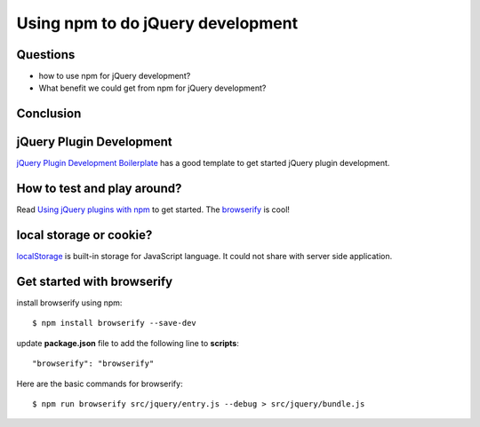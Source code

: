 Using npm to do jQuery development
==================================

Questions
---------

- how to use npm for jQuery development?
- What benefit we could get from npm for jQuery development?

Conclusion
----------

jQuery Plugin Development
-------------------------

`jQuery Plugin Development Boilerplate`_ has a good template to 
get started jQuery plugin development.



How to test and play around?
----------------------------

Read `Using jQuery plugins with npm`_ to get started.
The browserify_ is cool!

local storage or cookie?
------------------------

localStorage_ is built-in storage for JavaScript language.
It could not share with server side application.

Get started with browserify
---------------------------

install browserify using npm::

  $ npm install browserify --save-dev

update **package.json** file to add the following line to 
**scripts**::

  "browserify": "browserify"

Here are the basic commands for browserify::

  $ npm run browserify src/jquery/entry.js --debug > src/jquery/bundle.js

.. _Createing an NPM-driven Website: http://tutorialzine.com/2015/03/npm-driven-website/
.. _localStorage: https://developer.mozilla.org/en-US/docs/Web/API/Window/localStorage
.. _Using jQuery plugins with npm: http://blog.npmjs.org/post/112064849860/using-jquery-plugins-with-npm
.. _browserify: https://www.npmjs.com/package/browserify
.. _jQuery Plugin Development Boilerplate: http://www.websanova.com/blog/jquery/jquery-plugin-development-boilerplate.html
